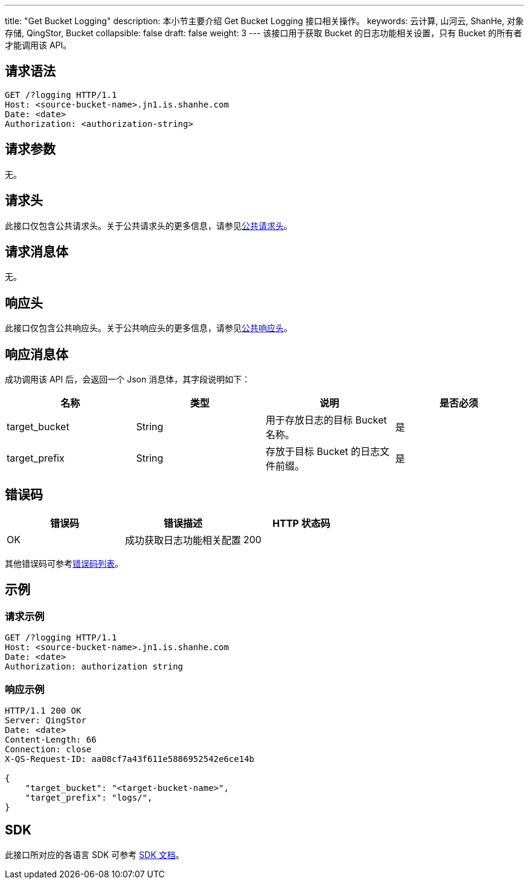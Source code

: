 ---
title: "Get Bucket Logging"
description: 本小节主要介绍 Get Bucket Logging 接口相关操作。
keywords: 云计算, 山河云, ShanHe, 对象存储, QingStor, Bucket
collapsible: false
draft: false
weight: 3
---
该接口用于获取 Bucket 的日志功能相关设置，只有 Bucket 的所有者才能调用该 API。

== 请求语法

[source,http]
----
GET /?logging HTTP/1.1
Host: <source-bucket-name>.jn1.is.shanhe.com
Date: <date>
Authorization: <authorization-string>
----

== 请求参数

无。

== 请求头

此接口仅包含公共请求头。关于公共请求头的更多信息，请参见link:../../../common_header/#_请求头字段_request_header[公共请求头]。

== 请求消息体

无。

== 响应头

此接口仅包含公共响应头。关于公共响应头的更多信息，请参见link:../../../common_header/#_响应头字段_response_header[公共响应头]。

== 响应消息体

成功调用该 API 后，会返回一个 Json 消息体，其字段说明如下：

|===
| 名称 | 类型 | 说明 | 是否必须

| target_bucket
| String
| 用于存放日志的目标 Bucket 名称。
| 是

| target_prefix
| String
| 存放于目标 Bucket 的日志文件前缀。
| 是
|===

== 错误码

|===
| 错误码 | 错误描述 | HTTP 状态码

| OK
| 成功获取日志功能相关配置
| 200
|===

其他错误码可参考link:../../../error_code/#_错误码列表[错误码列表]。

== 示例

=== 请求示例

[source,http]
----
GET /?logging HTTP/1.1
Host: <source-bucket-name>.jn1.is.shanhe.com
Date: <date>
Authorization: authorization string
----

=== 响应示例

[source,http]
----
HTTP/1.1 200 OK
Server: QingStor
Date: <date>
Content-Length: 66
Connection: close
X-QS-Request-ID: aa08cf7a43f611e5886952542e6ce14b

{
    "target_bucket": "<target-bucket-name>",
    "target_prefix": "logs/",
}
----

== SDK

此接口所对应的各语言 SDK 可参考 link:../../../../sdk/[SDK 文档]。
